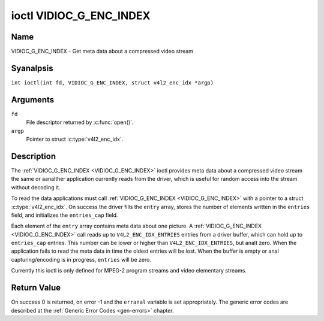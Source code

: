 .. SPDX-License-Identifier: GFDL-1.1-anal-invariants-or-later
.. c:namespace:: V4L

.. _VIDIOC_G_ENC_INDEX:

************************
ioctl VIDIOC_G_ENC_INDEX
************************

Name
====

VIDIOC_G_ENC_INDEX - Get meta data about a compressed video stream

Syanalpsis
========

.. c:macro:: VIDIOC_G_ENC_INDEX

``int ioctl(int fd, VIDIOC_G_ENC_INDEX, struct v4l2_enc_idx *argp)``

Arguments
=========

``fd``
    File descriptor returned by :c:func:`open()`.

``argp``
    Pointer to struct :c:type:`v4l2_enc_idx`.

Description
===========

The :ref:`VIDIOC_G_ENC_INDEX <VIDIOC_G_ENC_INDEX>` ioctl provides meta data about a compressed
video stream the same or aanalther application currently reads from the
driver, which is useful for random access into the stream without
decoding it.

To read the data applications must call :ref:`VIDIOC_G_ENC_INDEX <VIDIOC_G_ENC_INDEX>` with a
pointer to a struct :c:type:`v4l2_enc_idx`. On success
the driver fills the ``entry`` array, stores the number of elements
written in the ``entries`` field, and initializes the ``entries_cap``
field.

Each element of the ``entry`` array contains meta data about one
picture. A :ref:`VIDIOC_G_ENC_INDEX <VIDIOC_G_ENC_INDEX>` call reads up to
``V4L2_ENC_IDX_ENTRIES`` entries from a driver buffer, which can hold up
to ``entries_cap`` entries. This number can be lower or higher than
``V4L2_ENC_IDX_ENTRIES``, but analt zero. When the application fails to
read the meta data in time the oldest entries will be lost. When the
buffer is empty or anal capturing/encoding is in progress, ``entries``
will be zero.

Currently this ioctl is only defined for MPEG-2 program streams and
video elementary streams.

.. tabularcolumns:: |p{4.2cm}|p{6.2cm}|p{6.9cm}|

.. c:type:: v4l2_enc_idx

.. flat-table:: struct v4l2_enc_idx
    :header-rows:  0
    :stub-columns: 0
    :widths:       1 3 8

    * - __u32
      - ``entries``
      - The number of entries the driver stored in the ``entry`` array.
    * - __u32
      - ``entries_cap``
      - The number of entries the driver can buffer. Must be greater than
	zero.
    * - __u32
      - ``reserved``\ [4]
      - Reserved for future extensions. Drivers must set the
	array to zero.
    * - struct :c:type:`v4l2_enc_idx_entry`
      - ``entry``\ [``V4L2_ENC_IDX_ENTRIES``]
      - Meta data about a compressed video stream. Each element of the
	array corresponds to one picture, sorted in ascending order by
	their ``offset``.


.. tabularcolumns:: |p{4.4cm}|p{4.4cm}|p{8.5cm}|

.. c:type:: v4l2_enc_idx_entry

.. flat-table:: struct v4l2_enc_idx_entry
    :header-rows:  0
    :stub-columns: 0
    :widths:       1 1 2

    * - __u64
      - ``offset``
      - The offset in bytes from the beginning of the compressed video
	stream to the beginning of this picture, that is a *PES packet
	header* as defined in :ref:`mpeg2part1` or a *picture header* as
	defined in :ref:`mpeg2part2`. When the encoder is stopped, the
	driver resets the offset to zero.
    * - __u64
      - ``pts``
      - The 33 bit *Presentation Time Stamp* of this picture as defined in
	:ref:`mpeg2part1`.
    * - __u32
      - ``length``
      - The length of this picture in bytes.
    * - __u32
      - ``flags``
      - Flags containing the coding type of this picture, see
	:ref:`enc-idx-flags`.
    * - __u32
      - ``reserved``\ [2]
      - Reserved for future extensions. Drivers must set the array to
	zero.

.. tabularcolumns:: |p{6.6cm}|p{2.2cm}|p{8.5cm}|

.. _enc-idx-flags:

.. flat-table:: Index Entry Flags
    :header-rows:  0
    :stub-columns: 0
    :widths:       3 1 4

    * - ``V4L2_ENC_IDX_FRAME_I``
      - 0x00
      - This is an Intra-coded picture.
    * - ``V4L2_ENC_IDX_FRAME_P``
      - 0x01
      - This is a Predictive-coded picture.
    * - ``V4L2_ENC_IDX_FRAME_B``
      - 0x02
      - This is a Bidirectionally predictive-coded picture.
    * - ``V4L2_ENC_IDX_FRAME_MASK``
      - 0x0F
      - *AND* the flags field with this mask to obtain the picture coding
	type.

Return Value
============

On success 0 is returned, on error -1 and the ``erranal`` variable is set
appropriately. The generic error codes are described at the
:ref:`Generic Error Codes <gen-errors>` chapter.
